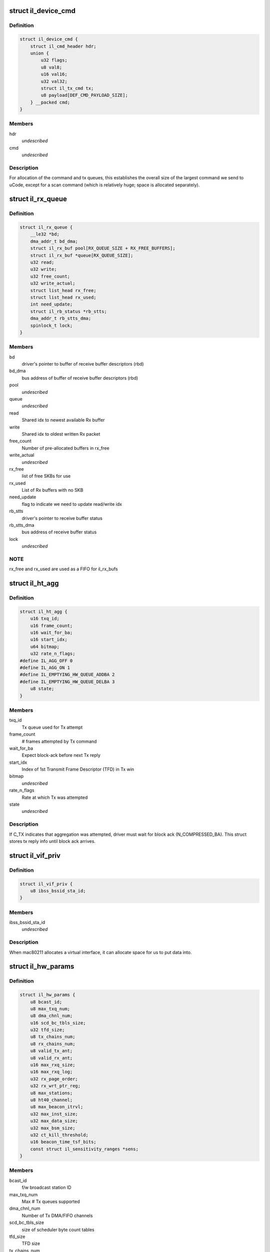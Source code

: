 .. -*- coding: utf-8; mode: rst -*-
.. src-file: drivers/net/wireless/intel/iwlegacy/common.h

.. _`il_device_cmd`:

struct il_device_cmd
====================

.. c:type:: struct il_device_cmd


.. _`il_device_cmd.definition`:

Definition
----------

.. code-block:: c

    struct il_device_cmd {
        struct il_cmd_header hdr;
        union {
            u32 flags;
            u8 val8;
            u16 val16;
            u32 val32;
            struct il_tx_cmd tx;
            u8 payload[DEF_CMD_PAYLOAD_SIZE];
        } __packed cmd;
    }

.. _`il_device_cmd.members`:

Members
-------

hdr
    *undescribed*

cmd
    *undescribed*

.. _`il_device_cmd.description`:

Description
-----------

For allocation of the command and tx queues, this establishes the overall
size of the largest command we send to uCode, except for a scan command
(which is relatively huge; space is allocated separately).

.. _`il_rx_queue`:

struct il_rx_queue
==================

.. c:type:: struct il_rx_queue

    Rx queue

.. _`il_rx_queue.definition`:

Definition
----------

.. code-block:: c

    struct il_rx_queue {
        __le32 *bd;
        dma_addr_t bd_dma;
        struct il_rx_buf pool[RX_QUEUE_SIZE + RX_FREE_BUFFERS];
        struct il_rx_buf *queue[RX_QUEUE_SIZE];
        u32 read;
        u32 write;
        u32 free_count;
        u32 write_actual;
        struct list_head rx_free;
        struct list_head rx_used;
        int need_update;
        struct il_rb_status *rb_stts;
        dma_addr_t rb_stts_dma;
        spinlock_t lock;
    }

.. _`il_rx_queue.members`:

Members
-------

bd
    driver's pointer to buffer of receive buffer descriptors (rbd)

bd_dma
    bus address of buffer of receive buffer descriptors (rbd)

pool
    *undescribed*

queue
    *undescribed*

read
    Shared idx to newest available Rx buffer

write
    Shared idx to oldest written Rx packet

free_count
    Number of pre-allocated buffers in rx_free

write_actual
    *undescribed*

rx_free
    list of free SKBs for use

rx_used
    List of Rx buffers with no SKB

need_update
    flag to indicate we need to update read/write idx

rb_stts
    driver's pointer to receive buffer status

rb_stts_dma
    bus address of receive buffer status

lock
    *undescribed*

.. _`il_rx_queue.note`:

NOTE
----

rx_free and rx_used are used as a FIFO for il_rx_bufs

.. _`il_ht_agg`:

struct il_ht_agg
================

.. c:type:: struct il_ht_agg

    - aggregation status while waiting for block-ack

.. _`il_ht_agg.definition`:

Definition
----------

.. code-block:: c

    struct il_ht_agg {
        u16 txq_id;
        u16 frame_count;
        u16 wait_for_ba;
        u16 start_idx;
        u64 bitmap;
        u32 rate_n_flags;
    #define IL_AGG_OFF 0
    #define IL_AGG_ON 1
    #define IL_EMPTYING_HW_QUEUE_ADDBA 2
    #define IL_EMPTYING_HW_QUEUE_DELBA 3
        u8 state;
    }

.. _`il_ht_agg.members`:

Members
-------

txq_id
    Tx queue used for Tx attempt

frame_count
    # frames attempted by Tx command

wait_for_ba
    Expect block-ack before next Tx reply

start_idx
    Index of 1st Transmit Frame Descriptor (TFD) in Tx win

bitmap
    *undescribed*

rate_n_flags
    Rate at which Tx was attempted

state
    *undescribed*

.. _`il_ht_agg.description`:

Description
-----------

If C_TX indicates that aggregation was attempted, driver must wait
for block ack (N_COMPRESSED_BA).  This struct stores tx reply info
until block ack arrives.

.. _`il_vif_priv`:

struct il_vif_priv
==================

.. c:type:: struct il_vif_priv

    driver's ilate per-interface information

.. _`il_vif_priv.definition`:

Definition
----------

.. code-block:: c

    struct il_vif_priv {
        u8 ibss_bssid_sta_id;
    }

.. _`il_vif_priv.members`:

Members
-------

ibss_bssid_sta_id
    *undescribed*

.. _`il_vif_priv.description`:

Description
-----------

When mac80211 allocates a virtual interface, it can allocate
space for us to put data into.

.. _`il_hw_params`:

struct il_hw_params
===================

.. c:type:: struct il_hw_params


.. _`il_hw_params.definition`:

Definition
----------

.. code-block:: c

    struct il_hw_params {
        u8 bcast_id;
        u8 max_txq_num;
        u8 dma_chnl_num;
        u16 scd_bc_tbls_size;
        u32 tfd_size;
        u8 tx_chains_num;
        u8 rx_chains_num;
        u8 valid_tx_ant;
        u8 valid_rx_ant;
        u16 max_rxq_size;
        u16 max_rxq_log;
        u32 rx_page_order;
        u32 rx_wrt_ptr_reg;
        u8 max_stations;
        u8 ht40_channel;
        u8 max_beacon_itrvl;
        u32 max_inst_size;
        u32 max_data_size;
        u32 max_bsm_size;
        u32 ct_kill_threshold;
        u16 beacon_time_tsf_bits;
        const struct il_sensitivity_ranges *sens;
    }

.. _`il_hw_params.members`:

Members
-------

bcast_id
    f/w broadcast station ID

max_txq_num
    Max # Tx queues supported

dma_chnl_num
    Number of Tx DMA/FIFO channels

scd_bc_tbls_size
    size of scheduler byte count tables

tfd_size
    TFD size

tx_chains_num
    *undescribed*

rx_chains_num
    *undescribed*

valid_tx_ant
    *undescribed*

valid_rx_ant
    *undescribed*

max_rxq_size
    Max # Rx frames in Rx queue (must be power-of-2)

max_rxq_log
    Log-base-2 of max_rxq_size

rx_page_order
    Rx buffer page order

rx_wrt_ptr_reg
    FH{39}_RSCSR_CHNL0_WPTR

max_stations
    *undescribed*

ht40_channel
    is 40MHz width possible in band 2.4
    BIT(NL80211_BAND_5GHZ) BIT(NL80211_BAND_5GHZ)

max_beacon_itrvl
    *undescribed*

max_inst_size
    *undescribed*

max_data_size
    *undescribed*

max_bsm_size
    *undescribed*

ct_kill_threshold
    temperature threshold

beacon_time_tsf_bits
    number of valid tsf bits for beacon time

sens
    *undescribed*

.. _`il_cfg`:

struct il_cfg
=============

.. c:type:: struct il_cfg


.. _`il_cfg.definition`:

Definition
----------

.. code-block:: c

    struct il_cfg {
        const char *name;
        const char *fw_name_pre;
        const unsigned int ucode_api_max;
        const unsigned int ucode_api_min;
        u8 valid_tx_ant;
        u8 valid_rx_ant;
        unsigned int sku;
        u16 eeprom_ver;
        u16 eeprom_calib_ver;
        const struct il_mod_params *mod_params;
        struct il_base_params *base_params;
        u8 scan_rx_antennas[NUM_NL80211_BANDS];
        enum il_led_mode led_mode;
        int eeprom_size;
        int num_of_queues;
        int num_of_ampdu_queues;
        u32 pll_cfg_val;
        bool set_l0s;
        bool use_bsm;
        u16 led_compensation;
        int chain_noise_num_beacons;
        unsigned int wd_timeout;
        bool temperature_kelvin;
        const bool ucode_tracing;
        const bool sensitivity_calib_by_driver;
        const bool chain_noise_calib_by_driver;
        const u32 regulatory_bands[7];
    }

.. _`il_cfg.members`:

Members
-------

name
    *undescribed*

fw_name_pre
    Firmware filename prefix. The api version and extension
    (.ucode) will be added to filename before loading from disk. The
    filename is constructed as fw_name_pre<api>.ucode.

ucode_api_max
    Highest version of uCode API supported by driver.

ucode_api_min
    Lowest version of uCode API supported by driver.

valid_tx_ant
    *undescribed*

valid_rx_ant
    *undescribed*

sku
    *undescribed*

eeprom_ver
    *undescribed*

eeprom_calib_ver
    *undescribed*

mod_params
    *undescribed*

base_params
    *undescribed*

scan_rx_antennas
    *undescribed*

led_mode
    0=blinking, 1=On(RF On)/Off(RF Off)

eeprom_size
    *undescribed*

num_of_queues
    *undescribed*

num_of_ampdu_queues
    *undescribed*

pll_cfg_val
    *undescribed*

set_l0s
    *undescribed*

use_bsm
    *undescribed*

led_compensation
    *undescribed*

chain_noise_num_beacons
    *undescribed*

wd_timeout
    *undescribed*

temperature_kelvin
    *undescribed*

ucode_tracing
    *undescribed*

sensitivity_calib_by_driver
    *undescribed*

chain_noise_calib_by_driver
    *undescribed*

regulatory_bands
    *undescribed*

.. _`il_cfg.description`:

Description
-----------

We enable the driver to be backward compatible wrt API version. The
driver specifies which APIs it supports (with \ ``ucode_api_max``\  being the
highest and \ ``ucode_api_min``\  the lowest). Firmware will only be loaded if
it has a supported API version. The firmware's API version will be
stored in \ ``il_priv``\ , enabling the driver to make runtime changes based
on firmware version used.

For example,
if (IL_UCODE_API(il->ucode_ver) >= 2) {
Driver interacts with Firmware API version >= 2.
} else {
Driver interacts with Firmware API version 1.
}

The ideal usage of this infrastructure is to treat a new ucode API
release as a new hardware revision. That is, through utilizing the
il_hcmd_utils_ops etc. we accommodate different command structures
and flows between hardware versions as well as their API
versions.

.. _`il_clear_driver_stations`:

il_clear_driver_stations
========================

.. c:function:: void il_clear_driver_stations(struct il_priv *il)

    clear knowledge of all stations from driver

    :param struct il_priv \*il:
        iwl il struct

.. _`il_clear_driver_stations.description`:

Description
-----------

This is called during \ :c:func:`il_down`\  to make sure that in the case
we're coming there from a hardware restart mac80211 will be
able to reconfigure stations -- if we're getting there in the
normal down flow then the stations will already be cleared.

.. _`il_sta_id_or_broadcast`:

il_sta_id_or_broadcast
======================

.. c:function:: int il_sta_id_or_broadcast(struct il_priv *il, struct ieee80211_sta *sta)

    return sta_id or broadcast sta

    :param struct il_priv \*il:
        iwl il

    :param struct ieee80211_sta \*sta:
        mac80211 station

.. _`il_sta_id_or_broadcast.description`:

Description
-----------

In certain circumstances mac80211 passes a station pointer
that may be \ ``NULL``\ , for example during TX or key setup. In
that case, we need to use the broadcast station, so this
inline wraps that pattern.

.. _`il_queue_inc_wrap`:

il_queue_inc_wrap
=================

.. c:function:: int il_queue_inc_wrap(int idx, int n_bd)

    increment queue idx, wrap back to beginning \ ``idx``\  -- current idx \ ``n_bd``\  -- total number of entries in queue (must be power of 2)

    :param int idx:
        *undescribed*

    :param int n_bd:
        *undescribed*

.. _`il_queue_dec_wrap`:

il_queue_dec_wrap
=================

.. c:function:: int il_queue_dec_wrap(int idx, int n_bd)

    decrement queue idx, wrap back to end \ ``idx``\  -- current idx \ ``n_bd``\  -- total number of entries in queue (must be power of 2)

    :param int idx:
        *undescribed*

    :param int n_bd:
        *undescribed*

.. _`il_beacon_time_mask_low`:

il_beacon_time_mask_low
=======================

.. c:function:: u32 il_beacon_time_mask_low(struct il_priv *il, u16 tsf_bits)

    mask of lower 32 bit of beacon time \ ``il``\  -- pointer to il_priv data structure \ ``tsf_bits``\  -- number of bits need to shift for masking)

    :param struct il_priv \*il:
        *undescribed*

    :param u16 tsf_bits:
        *undescribed*

.. _`il_beacon_time_mask_high`:

il_beacon_time_mask_high
========================

.. c:function:: u32 il_beacon_time_mask_high(struct il_priv *il, u16 tsf_bits)

    mask of higher 32 bit of beacon time \ ``il``\  -- pointer to il_priv data structure \ ``tsf_bits``\  -- number of bits need to shift for masking)

    :param struct il_priv \*il:
        *undescribed*

    :param u16 tsf_bits:
        *undescribed*

.. _`il_rb_status`:

struct il_rb_status
===================

.. c:type:: struct il_rb_status

    reseve buffer status host memory mapped FH registers

.. _`il_rb_status.definition`:

Definition
----------

.. code-block:: c

    struct il_rb_status {
        __le16 closed_rb_num;
        __le16 closed_fr_num;
        __le16 finished_rb_num;
        __le16 finished_fr_nam;
        __le32 __unused;
    }

.. _`il_rb_status.members`:

Members
-------

closed_rb_num
    11] - Indicates the idx of the RB which was closed

closed_fr_num
    11] - Indicates the idx of the RX Frame which was closed

finished_rb_num
    11] - Indicates the idx of the current RB
    in which the last frame was written to

finished_fr_nam
    *undescribed*

\__unused
    *undescribed*

.. _`il_tfd_tb`:

struct il_tfd_tb
================

.. c:type:: struct il_tfd_tb


.. _`il_tfd_tb.definition`:

Definition
----------

.. code-block:: c

    struct il_tfd_tb {
        __le32 lo;
        __le16 hi_n_len;
    }

.. _`il_tfd_tb.members`:

Members
-------

lo
    low [31:0] portion of the dma address of TX buffer every even is
    unaligned on 16 bit boundary

hi_n_len
    0-3 [35:32] portion of dma
    4-15 length of the tx buffer

.. _`il_tfd_tb.description`:

Description
-----------

This structure contains dma address and length of transmission address

.. _`il_tfd`:

struct il_tfd
=============

.. c:type:: struct il_tfd


.. _`il_tfd.definition`:

Definition
----------

.. code-block:: c

    struct il_tfd {
        u8 __reserved1[3];
        u8 num_tbs;
        struct il_tfd_tb tbs[IL_NUM_OF_TBS];
        __le32 __pad;
    }

.. _`il_tfd.members`:

Members
-------

\__reserved1
    *undescribed*

num_tbs
    *undescribed*

tbs
    *undescribed*

\__pad
    *undescribed*

.. _`il_tfd.description`:

Description
-----------

Transmit Frame Descriptor (TFD)

@ \__reserved1[3] reserved
@ num_tbs 0-4 number of active tbs
5   reserved
6-7 padding (not used)
@ tbs[20]    transmit frame buffer descriptors
@ \__pad      padding

Each Tx queue uses a circular buffer of 256 TFDs stored in host DRAM.
Both driver and device share these circular buffers, each of which must be
contiguous 256 TFDs x 128 bytes-per-TFD = 32 KBytes

Driver must indicate the physical address of the base of each
circular buffer via the FH49_MEM_CBBC_QUEUE registers.

Each TFD contains pointer/size information for up to 20 data buffers
in host DRAM.  These buffers collectively contain the (one) frame described
by the TFD.  Each buffer must be a single contiguous block of memory within
itself, but buffers may be scattered in host DRAM.  Each buffer has max size
of (4K - 4).  The concatenates all of a TFD's buffers into a single
Tx frame, up to 8 KBytes in size.

A maximum of 255 (not 256!) TFDs may be on a queue waiting for Tx.

.. _`il_rate_scale_data`:

struct il_rate_scale_data
=========================

.. c:type:: struct il_rate_scale_data

    - tx success history for one rate

.. _`il_rate_scale_data.definition`:

Definition
----------

.. code-block:: c

    struct il_rate_scale_data {
        u64 data;
        s32 success_counter;
        s32 success_ratio;
        s32 counter;
        s32 average_tpt;
        unsigned long stamp;
    }

.. _`il_rate_scale_data.members`:

Members
-------

data
    *undescribed*

success_counter
    *undescribed*

success_ratio
    *undescribed*

counter
    *undescribed*

average_tpt
    *undescribed*

stamp
    *undescribed*

.. _`il_scale_tbl_info`:

struct il_scale_tbl_info
========================

.. c:type:: struct il_scale_tbl_info

    - tx params and success history for all rates

.. _`il_scale_tbl_info.definition`:

Definition
----------

.. code-block:: c

    struct il_scale_tbl_info {
        enum il_table_type lq_type;
        u8 ant_type;
        u8 is_SGI;
        u8 is_ht40;
        u8 is_dup;
        u8 action;
        u8 max_search;
        s32 *expected_tpt;
        u32 current_rate;
        struct il_rate_scale_data win[RATE_COUNT];
    }

.. _`il_scale_tbl_info.members`:

Members
-------

lq_type
    *undescribed*

ant_type
    *undescribed*

is_SGI
    *undescribed*

is_ht40
    *undescribed*

is_dup
    *undescribed*

action
    *undescribed*

max_search
    *undescribed*

expected_tpt
    *undescribed*

current_rate
    *undescribed*

win
    *undescribed*

.. _`il_scale_tbl_info.description`:

Description
-----------

There are two of these in struct il_lq_sta,
one for "active", and one for "search".

.. _`il_lq_sta`:

struct il_lq_sta
================

.. c:type:: struct il_lq_sta

    - driver's rate scaling ilate structure

.. _`il_lq_sta.definition`:

Definition
----------

.. code-block:: c

    struct il_lq_sta {
        u8 active_tbl;
        u8 enable_counter;
        u8 stay_in_tbl;
        u8 search_better_tbl;
        s32 last_tpt;
        u32 table_count_limit;
        u32 max_failure_limit;
        u32 max_success_limit;
        u32 table_count;
        u32 total_failed;
        u32 total_success;
        u64 flush_timer;
        u8 action_counter;
        u8 is_green;
        u8 is_dup;
        enum nl80211_band band;
        u32 supp_rates;
        u16 active_legacy_rate;
        u16 active_siso_rate;
        u16 active_mimo2_rate;
        s8 max_rate_idx;
        u8 missed_rate_counter;
        struct il_link_quality_cmd lq;
        struct il_scale_tbl_info lq_info[LQ_SIZE];
        struct il_traffic_load load[TID_MAX_LOAD_COUNT];
        u8 tx_agg_tid_en;
    #ifdef CONFIG_MAC80211_DEBUGFS
        struct dentry *rs_sta_dbgfs_scale_table_file;
        struct dentry *rs_sta_dbgfs_stats_table_file;
        struct dentry *rs_sta_dbgfs_rate_scale_data_file;
        struct dentry *rs_sta_dbgfs_tx_agg_tid_en_file;
        u32 dbg_fixed_rate;
    #endif
        struct il_priv *drv;
        int last_txrate_idx;
        u32 last_rate_n_flags;
        u8 is_agg;
    }

.. _`il_lq_sta.members`:

Members
-------

active_tbl
    *undescribed*

enable_counter
    *undescribed*

stay_in_tbl
    *undescribed*

search_better_tbl
    *undescribed*

last_tpt
    *undescribed*

table_count_limit
    *undescribed*

max_failure_limit
    *undescribed*

max_success_limit
    *undescribed*

table_count
    *undescribed*

total_failed
    *undescribed*

total_success
    *undescribed*

flush_timer
    *undescribed*

action_counter
    *undescribed*

is_green
    *undescribed*

is_dup
    *undescribed*

band
    *undescribed*

supp_rates
    *undescribed*

active_legacy_rate
    *undescribed*

active_siso_rate
    *undescribed*

active_mimo2_rate
    *undescribed*

max_rate_idx
    *undescribed*

missed_rate_counter
    *undescribed*

lq
    *undescribed*

lq_info
    *undescribed*

load
    *undescribed*

tx_agg_tid_en
    *undescribed*

rs_sta_dbgfs_scale_table_file
    *undescribed*

rs_sta_dbgfs_stats_table_file
    *undescribed*

rs_sta_dbgfs_rate_scale_data_file
    *undescribed*

rs_sta_dbgfs_tx_agg_tid_en_file
    *undescribed*

dbg_fixed_rate
    *undescribed*

drv
    *undescribed*

last_txrate_idx
    *undescribed*

last_rate_n_flags
    *undescribed*

is_agg
    *undescribed*

.. _`il_lq_sta.description`:

Description
-----------

Pointer to this gets passed back and forth between driver and mac80211.

.. _`il3945_rate_scale_init`:

il3945_rate_scale_init
======================

.. c:function:: void il3945_rate_scale_init(struct ieee80211_hw *hw, s32 sta_id)

    Initialize the rate scale table based on assoc info

    :param struct ieee80211_hw \*hw:
        *undescribed*

    :param s32 sta_id:
        *undescribed*

.. _`il3945_rate_scale_init.description`:

Description
-----------

The specific throughput table used is based on the type of network
the associated with, including A, B, G, and G w/ TGG protection

.. _`il4965_rate_control_register`:

il4965_rate_control_register
============================

.. c:function:: int il4965_rate_control_register( void)

    Register the rate control algorithm callbacks

    :param  void:
        no arguments

.. _`il4965_rate_control_register.description`:

Description
-----------

Since the rate control algorithm is hardware specific, there is no need
or reason to place it as a stand alone module.  The driver can call
il_rate_control_register in order to register the rate control callbacks
with the mac80211 subsystem.  This should be performed prior to calling
ieee80211_register_hw

.. _`il4965_rate_control_unregister`:

il4965_rate_control_unregister
==============================

.. c:function:: void il4965_rate_control_unregister( void)

    Unregister the rate control callbacks

    :param  void:
        no arguments

.. _`il4965_rate_control_unregister.description`:

Description
-----------

This should be called after calling ieee80211_unregister_hw, but before
the driver is unloaded.

.. This file was automatic generated / don't edit.


